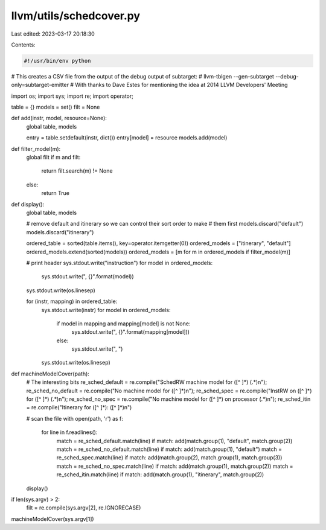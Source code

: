 llvm/utils/schedcover.py
========================

Last edited: 2023-03-17 20:18:30

Contents:

.. code-block:: py

    #!/usr/bin/env python

# This creates a CSV file from the output of the debug output of subtarget:
#   llvm-tblgen --gen-subtarget --debug-only=subtarget-emitter
# With thanks to Dave Estes for mentioning the idea at 2014 LLVM Developers' Meeting

import os;
import sys;
import re;
import operator;

table = {}
models = set()
filt = None

def add(instr, model, resource=None):
    global table, models

    entry = table.setdefault(instr, dict())
    entry[model] = resource
    models.add(model)

def filter_model(m):
    global filt
    if m and filt:
        return filt.search(m) != None
    else:
        return True


def display():
    global table, models

    # remove default and itinerary so we can control their sort order to make
    # them first
    models.discard("default")
    models.discard("itinerary")

    ordered_table  = sorted(table.items(), key=operator.itemgetter(0))
    ordered_models = ["itinerary", "default"]
    ordered_models.extend(sorted(models))
    ordered_models = [m for m in ordered_models if filter_model(m)]

    # print header
    sys.stdout.write("instruction")
    for model in ordered_models:
        sys.stdout.write(", {}".format(model))
    sys.stdout.write(os.linesep)

    for (instr, mapping) in ordered_table:
        sys.stdout.write(instr)
        for model in ordered_models:
            if model in mapping and mapping[model] is not None:
                sys.stdout.write(", {}".format(mapping[model]))
            else:
                sys.stdout.write(", ")
        sys.stdout.write(os.linesep)


def machineModelCover(path):
    # The interesting bits
    re_sched_default  = re.compile("SchedRW machine model for ([^ ]*) (.*)\n");
    re_sched_no_default = re.compile("No machine model for ([^ ]*)\n");
    re_sched_spec = re.compile("InstRW on ([^ ]*) for ([^ ]*) (.*)\n");
    re_sched_no_spec = re.compile("No machine model for ([^ ]*) on processor (.*)\n");
    re_sched_itin = re.compile("Itinerary for ([^ ]*): ([^ ]*)\n")

    # scan the file
    with open(path, 'r') as f:
        for line in f.readlines():
            match = re_sched_default.match(line)
            if match: add(match.group(1), "default", match.group(2))
            match = re_sched_no_default.match(line)
            if match: add(match.group(1), "default")
            match = re_sched_spec.match(line)
            if match: add(match.group(2), match.group(1), match.group(3))
            match = re_sched_no_spec.match(line)
            if match: add(match.group(1), match.group(2))
            match = re_sched_itin.match(line)
            if match: add(match.group(1), "itinerary", match.group(2))

    display()

if len(sys.argv) > 2:
    filt = re.compile(sys.argv[2], re.IGNORECASE)
machineModelCover(sys.argv[1])


